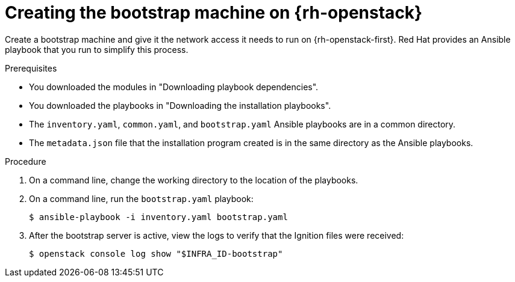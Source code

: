 // Module included in the following assemblies:
//
// * installing/installing_openstack/installing-openstack-user.adoc

:_content-type: PROCEDURE
[id="installation-osp-creating-bootstrap-machine_{context}"]
= Creating the bootstrap machine on {rh-openstack}

Create a bootstrap machine and give it the network access it needs to run on {rh-openstack-first}. Red Hat provides an Ansible playbook that you run to simplify this process.

.Prerequisites
* You downloaded the modules in "Downloading playbook dependencies".
* You downloaded the playbooks in "Downloading the installation playbooks".
* The `inventory.yaml`, `common.yaml`, and `bootstrap.yaml` Ansible playbooks are in a common directory.
* The `metadata.json` file that the installation program created is in the same directory as the Ansible playbooks.

.Procedure

. On a command line, change the working directory to the location of the playbooks.

. On a command line, run the `bootstrap.yaml` playbook:
+
[source,terminal]
----
$ ansible-playbook -i inventory.yaml bootstrap.yaml
----

. After the bootstrap server is active, view the logs to verify that the Ignition files were received:
+
[source,terminal]
----
$ openstack console log show "$INFRA_ID-bootstrap"
----
